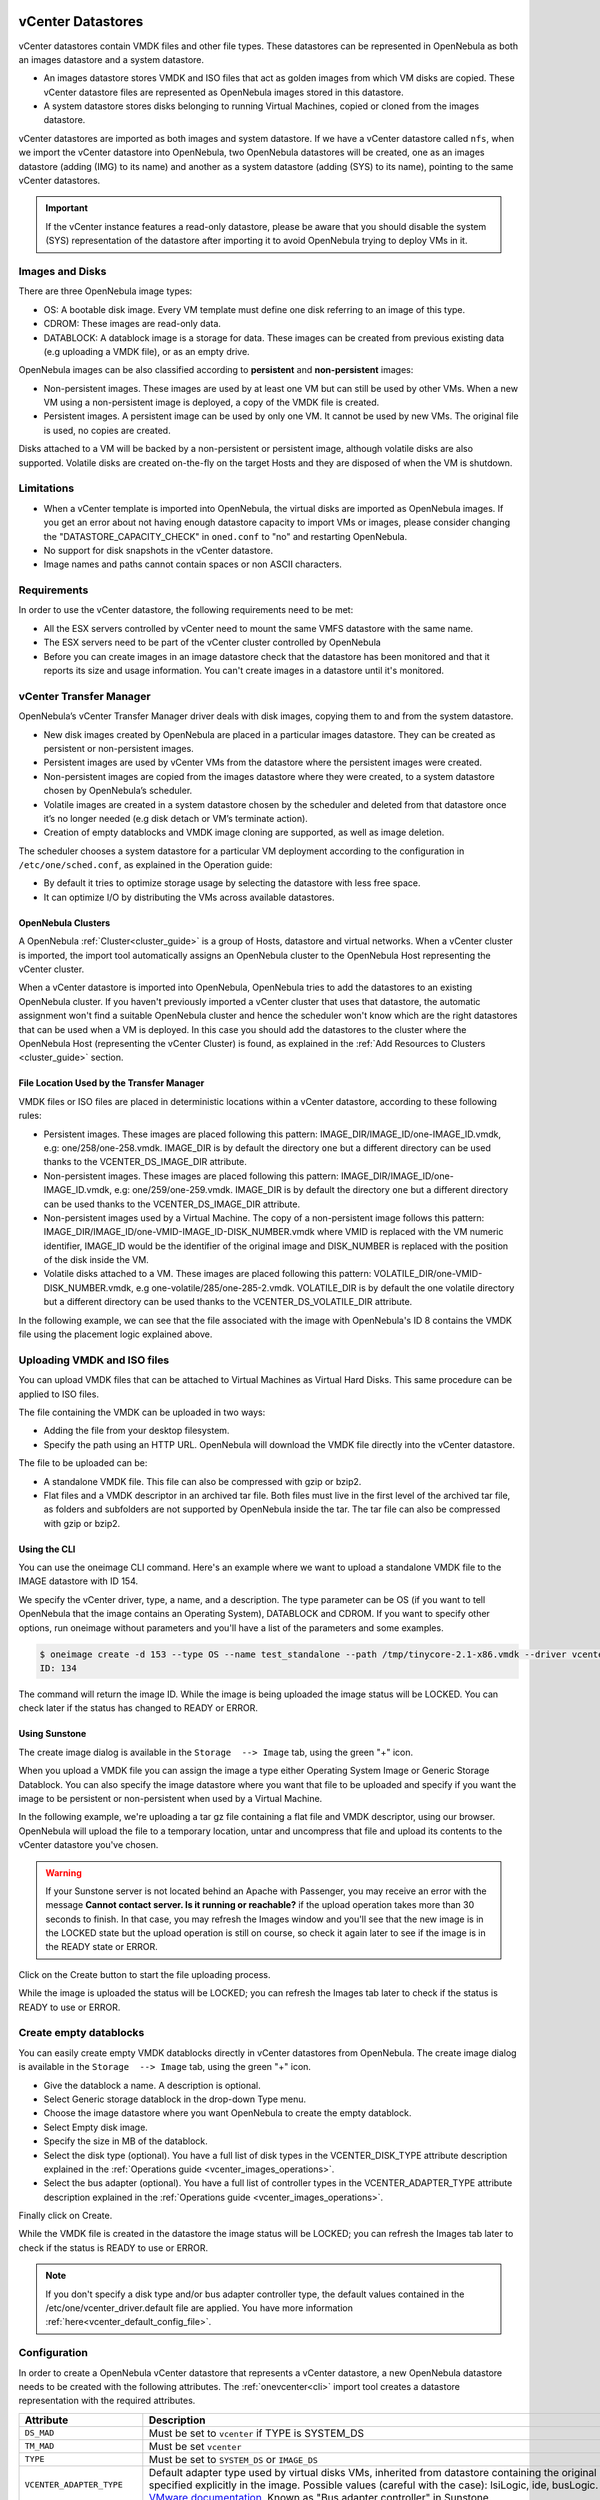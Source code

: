 .. _vcenter_ds:

vCenter Datastores
================================================================================

vCenter datastores contain VMDK files and other file types. These datastores can be represented in OpenNebula as both an images datastore and a system datastore.

* An images datastore stores VMDK and ISO files that act as golden images from which VM disks are copied. These vCenter datastore files are represented as OpenNebula images stored in this datastore.
* A system datastore stores disks belonging to running Virtual Machines, copied or cloned from the images datastore.

vCenter datastores are imported as both images and system datastore. If we have a vCenter datastore called ``nfs``, when we import the vCenter datastore into OpenNebula, two OpenNebula datastores will be created, one as an images datastore (adding (IMG) to its name) and another as a system datastore (adding (SYS) to its name), pointing to the same vCenter datastores.

.. important:: If the vCenter instance features a read-only datastore, please be aware that you should disable the system (SYS) representation of the datastore after importing it to avoid OpenNebula trying to deploy VMs in it.

Images and Disks
--------------------------------------------------------------------------------

There are three OpenNebula image types:

* OS: A bootable disk image. Every VM template must define one disk referring to an image of this type.
* CDROM: These images are read-only data.
* DATABLOCK: A datablock image is a storage for data. These images can be created from previous existing data (e.g uploading a VMDK file), or as an empty drive.

OpenNebula images can be also classified according to **persistent** and **non-persistent** images:

* Non-persistent images. These images are used by at least one VM but can still be used by other VMs. When a new VM using a non-persistent image is deployed, a copy of the VMDK file is created.
* Persistent images. A persistent image can be used by only one VM. It cannot be used by new VMs. The original file is used, no copies are created.

Disks attached to a VM will be backed by a non-persistent or persistent image, although volatile disks are also supported. Volatile disks are created on-the-fly on the target Hosts and they are disposed of when the VM is shutdown.

Limitations
--------------------------------------------------------------------------------

* When a vCenter template is imported into OpenNebula, the virtual disks are imported as OpenNebula images. If you get an error about not having enough datastore capacity to import VMs or images, please consider changing the "DATASTORE_CAPACITY_CHECK" in ``oned.conf`` to "no" and restarting OpenNebula.
* No support for disk snapshots in the vCenter datastore.
* Image names and paths cannot contain spaces or non ASCII characters.

Requirements
--------------------------------------------------------------------------------

In order to use the vCenter datastore, the following requirements need to be met:

* All the ESX servers controlled by vCenter need to mount the same VMFS datastore with the same name.
* The ESX servers need to be part of the vCenter cluster controlled by OpenNebula
* Before you can create images in an image datastore check that the datastore has been monitored and that it reports its size and usage information. You can't create images in a datastore until it's monitored.

vCenter Transfer Manager
--------------------------------------------------------------------------------

OpenNebula’s vCenter Transfer Manager driver deals with disk images, copying them to and from the system datastore.

* New disk images created by OpenNebula are placed in a particular images datastore. They can be created as persistent or non-persistent images.
* Persistent images are used by vCenter VMs from the datastore where the persistent images were created.
* Non-persistent images are copied from the images datastore where they were created, to a system datastore chosen by OpenNebula’s scheduler.
* Volatile images are created in a system datastore chosen by the scheduler and deleted from that datastore once it’s no longer needed (e.g disk detach or VM’s terminate action).
* Creation of empty datablocks and VMDK image cloning are supported, as well as image deletion.

The scheduler chooses a system datastore for a particular VM deployment according to the configuration in ``/etc/one/sched.conf``, as explained in the Operation guide:

* By default it tries to optimize storage usage by selecting the datastore with less free space.
* It can optimize I/O by distributing the VMs across available datastores.

OpenNebula Clusters
~~~~~~~~~~~~~~~~~~~~~~~~~~~~~~~~~~~~~~~~~~~~~~~~~~~~~~~~~~~~~~~~~~~~~~~~~~~~~~~~

A OpenNebula :ref:`Cluster<cluster_guide>` is a group of Hosts, datastore and virtual networks. When a vCenter cluster is imported, the import tool automatically assigns an OpenNebula cluster to the OpenNebula Host representing the vCenter cluster.

When a vCenter datastore is imported into OpenNebula, OpenNebula tries to add the datastores to an existing OpenNebula cluster. If you haven't previously imported a vCenter cluster that uses that datastore, the automatic assignment won't find a suitable OpenNebula cluster and hence the scheduler won't know which are the right datastores that can be used when a VM is deployed. In this case you should add the datastores to the cluster where the OpenNebula Host (representing the vCenter Cluster) is found, as explained in the :ref:`Add Resources to Clusters <cluster_guide>` section.

File Location Used by the Transfer Manager
~~~~~~~~~~~~~~~~~~~~~~~~~~~~~~~~~~~~~~~~~~~~~~~~~~~~~~~~~~~~~~~~~~~~~~~~~~~~~~~~

VMDK files or ISO files are placed in deterministic locations within a vCenter datastore, according to these following rules:

* Persistent images. These images are placed following this pattern: IMAGE_DIR/IMAGE_ID/one-IMAGE_ID.vmdk, e.g: one/258/one-258.vmdk. IMAGE_DIR is by default the directory ``one`` but a different directory can be used thanks to the VCENTER_DS_IMAGE_DIR attribute.
* Non-persistent images. These images are placed following this pattern: IMAGE_DIR/IMAGE_ID/one-IMAGE_ID.vmdk, e.g: one/259/one-259.vmdk. IMAGE_DIR is by default the directory ``one`` but a different directory can be used thanks to the VCENTER_DS_IMAGE_DIR attribute.
* Non-persistent images used by a Virtual Machine. The copy of a non-persistent image follows this pattern: IMAGE_DIR/IMAGE_ID/one-VMID-IMAGE_ID-DISK_NUMBER.vmdk where VMID is replaced with the VM numeric identifier, IMAGE_ID would be the identifier of the original image and DISK_NUMBER is replaced with the position of the disk inside the VM.
* Volatile disks attached to a VM. These images are placed following this pattern: VOLATILE_DIR/one-VMID-DISK_NUMBER.vmdk, e.g one-volatile/285/one-285-2.vmdk. VOLATILE_DIR is by default the one volatile directory but a different directory can be used thanks to the VCENTER_DS_VOLATILE_DIR attribute.

In the following example, we can see that the file associated with the image with OpenNebula's ID 8 contains the VMDK file using the placement logic explained above.

.. image:: /images/vcenter_datastore_one_folder.png
    :align: center

.. _vcenter_upload_vmdk:
.. _vcenter_upload_iso:

Uploading VMDK and ISO files
--------------------------------------------------------------------------------

You can upload VMDK files that can be attached to Virtual Machines as Virtual Hard Disks. This same procedure can be applied to ISO files.

The file containing the VMDK can be uploaded in two ways:

- Adding the file from your desktop filesystem.
- Specify the path using an HTTP URL. OpenNebula will download the VMDK file directly into the vCenter datastore.

The file to be uploaded can be:

- A standalone VMDK file. This file can also be compressed with gzip or bzip2.
- Flat files and a VMDK descriptor in an archived tar file. Both files must live in the first level of the archived tar file, as folders and subfolders are not supported by OpenNebula inside the tar. The tar file can also be compressed with gzip or bzip2.

Using the CLI
~~~~~~~~~~~~~~~~~~~~~~~~~~~~~~~~~~~~~~~~~~~~~~~~~~~~~~~~~~~~~~~~~~~~~~~~~~~~~~~~

You can use the oneimage CLI command. Here's an example where we want to upload a standalone VMDK file to the IMAGE datastore with ID 154.

We specify the vCenter driver, type, a name, and a description. The type parameter can be OS (if you want to tell OpenNebula that the image contains an Operating System), DATABLOCK and CDROM. If you want to specify other options, run oneimage without parameters and you'll have a list of the parameters and some examples.

.. code::

    $ oneimage create -d 153 --type OS --name test_standalone --path /tmp/tinycore-2.1-x86.vmdk --driver vcenter --description "Upload test"
    ID: 134

The command will return the image ID. While the image is being uploaded the image status will be LOCKED. You can check later if the status has changed to READY or ERROR.

Using Sunstone
~~~~~~~~~~~~~~~~~~~~~~~~~~~~~~~~~~~~~~~~~~~~~~~~~~~~~~~~~~~~~~~~~~~~~~~~~~~~~~~~

The create image dialog is available in the ``Storage  --> Image`` tab, using the green "+" icon.

When you upload a VMDK file you can assign the image a type either Operating System Image or Generic Storage Datablock. You can also specify the image datastore where you want that file to be uploaded and specify if you want the image to be persistent or non-persistent when used by a Virtual Machine.

In the following example, we're uploading a tar gz file containing a flat file and VMDK descriptor, using our browser. OpenNebula will upload the file to a temporary location, untar and uncompress that file and upload its contents to the vCenter datastore you've chosen.

.. image:: ../../images/vcenter_vmdk_upload_sunstone_1.png
    :align: center

.. warning:: If your Sunstone server is not located behind an Apache with Passenger, you may receive an error with the message **Cannot contact server. Is it running or reachable?** if the upload operation takes more than 30 seconds to finish. In that case, you may refresh the Images window and you'll see that the new image is in the LOCKED state but the upload operation is still on course, so check it again later to see if the image is in the READY state or ERROR.

Click on the Create button to start the file uploading process.

While the image is uploaded the status will be LOCKED; you can refresh the Images tab later to check if the status is READY to use or ERROR.

.. _vcenter_create_datablock:

Create empty datablocks
--------------------------------------------------------------------------------

You can easily create empty VMDK datablocks directly in vCenter datastores from OpenNebula. The create image dialog is available in the ``Storage  --> Image`` tab, using the green "+" icon.

* Give the datablock a name. A description is optional.
* Select Generic storage datablock in the drop-down Type menu.
* Choose the image datastore where you want OpenNebula to create the empty datablock.
* Select Empty disk image.
* Specify the size in MB of the datablock.
* Select the disk type (optional). You have a full list of disk types in the VCENTER_DISK_TYPE attribute description explained in the :ref:`Operations guide <vcenter_images_operations>`.
* Select the bus adapter (optional). You have a full list of controller types in the VCENTER_ADAPTER_TYPE attribute description explained in the :ref:`Operations guide <vcenter_images_operations>`.

.. image:: ../../images/vcenter_vmdk_create_sunstone_1.png
    :align: center

Finally click on Create.

While the VMDK file is created in the datastore the image status will be LOCKED; you can refresh the Images tab later to check if the status is READY to use or ERROR.

.. note:: If you don't specify a disk type and/or bus adapter controller type, the default values contained in the /etc/one/vcenter_driver.default file are applied. You have more information :ref:`here<vcenter_default_config_file>`.

Configuration
--------------------------------------------------------------------------------

In order to create a OpenNebula vCenter datastore that represents a vCenter datastore, a new OpenNebula datastore needs to be created with the following attributes. The :ref:`onevcenter<cli>` import tool creates a datastore representation with the required attributes.

+-----------------------------+----------------------------------------------------------------------------------------------------------------------------------------------------------------------------------------------------------------------------------------------------------------------------------------------------------------------------------------------------------------------------------------------------------------------------------------------------------------------------------------------------------------------------------------------------------------------------------------------------------------------+
|          Attribute          |                                                                                                                                                                                                                                                                                                     Description                                                                                                                                                                                                                                                                                                      |
+=============================+======================================================================================================================================================================================================================================================================================================================================================================================================================================================================================================================================================================================================================+
| ``DS_MAD``                  | Must be set to ``vcenter`` if TYPE is SYSTEM_DS                                                                                                                                                                                                                                                                                                                                                                                                                                                                                                                                                                      |
+-----------------------------+----------------------------------------------------------------------------------------------------------------------------------------------------------------------------------------------------------------------------------------------------------------------------------------------------------------------------------------------------------------------------------------------------------------------------------------------------------------------------------------------------------------------------------------------------------------------------------------------------------------------+
| ``TM_MAD``                  | Must be set ``vcenter``                                                                                                                                                                                                                                                                                                                                                                                                                                                                                                                                                                                              |
+-----------------------------+----------------------------------------------------------------------------------------------------------------------------------------------------------------------------------------------------------------------------------------------------------------------------------------------------------------------------------------------------------------------------------------------------------------------------------------------------------------------------------------------------------------------------------------------------------------------------------------------------------------------+
| ``TYPE``                    | Must be set to ``SYSTEM_DS`` or ``IMAGE_DS``                                                                                                                                                                                                                                                                                                                                                                                                                                                                                                                                                                         |
+-----------------------------+----------------------------------------------------------------------------------------------------------------------------------------------------------------------------------------------------------------------------------------------------------------------------------------------------------------------------------------------------------------------------------------------------------------------------------------------------------------------------------------------------------------------------------------------------------------------------------------------------------------------+
| ``VCENTER_ADAPTER_TYPE``    | Default adapter type used by virtual disks VMs, inherited from datastore containing the original image. Can be overwritten if specified explicitly in the image. Possible values (careful with the case): lsiLogic, ide, busLogic. More information `in the VMware documentation <http://pubs.vmware.com/vsphere-60/index.jsp#com.vmware.wssdk.apiref.doc/vim.VirtualDiskManager.VirtualDiskAdapterType.html>`__. Known as "Bus adapter controller" in Sunstone.                                                                                                                                                     |
+-----------------------------+----------------------------------------------------------------------------------------------------------------------------------------------------------------------------------------------------------------------------------------------------------------------------------------------------------------------------------------------------------------------------------------------------------------------------------------------------------------------------------------------------------------------------------------------------------------------------------------------------------------------+
| ``VCENTER_DISK_TYPE``       | Type of disk to be created when a DATABLOCK is requested. This value is inherited from the datastore by the image but can be explicitly overwritten. The type of disk has implications on performance and occupied space. Values (careful with the case): delta,eagerZeroedThick,flatMonolithic,preallocated,raw,rdm,rdmp,seSparse,sparse2Gb,sparseMonolithic,thick,thick2Gb,thin. More information `in the VMware documentation <http://pubs.vmware.com/vsphere-60/index.jsp?topic=%2Fcom.vmware.wssdk.apiref.doc%2Fvim.VirtualDiskManager.VirtualDiskType.html>`__. Known as "Disk Provisioning Type" in Sunstone. |
+-----------------------------+----------------------------------------------------------------------------------------------------------------------------------------------------------------------------------------------------------------------------------------------------------------------------------------------------------------------------------------------------------------------------------------------------------------------------------------------------------------------------------------------------------------------------------------------------------------------------------------------------------------------+
| ``VCENTER_DS_REF``          | Managed Object Reference of the vCenter datastore. Please visit the :ref:`Managed Object Reference<vcenter_managed_object_reference>` section to know more about these references.                                                                                                                                                                                                                                                                                                                                                                                                                                   |
+-----------------------------+----------------------------------------------------------------------------------------------------------------------------------------------------------------------------------------------------------------------------------------------------------------------------------------------------------------------------------------------------------------------------------------------------------------------------------------------------------------------------------------------------------------------------------------------------------------------------------------------------------------------+
| ``VCENTER_DS_NAME``         | Name of the vCenter datastore                                                                                                                                                                                                                                                                                                                                                                                                                                                                                                                                                                                        |
+-----------------------------+----------------------------------------------------------------------------------------------------------------------------------------------------------------------------------------------------------------------------------------------------------------------------------------------------------------------------------------------------------------------------------------------------------------------------------------------------------------------------------------------------------------------------------------------------------------------------------------------------------------------+
| ``VCENTER_DC_REF``          | Managed Object Reference of the vCenter datacenter. Please visit the :ref:`Managed Object Reference<vcenter_managed_object_reference>` section to know more about these references.                                                                                                                                                                                                                                                                                                                                                                                                                                  |
+-----------------------------+----------------------------------------------------------------------------------------------------------------------------------------------------------------------------------------------------------------------------------------------------------------------------------------------------------------------------------------------------------------------------------------------------------------------------------------------------------------------------------------------------------------------------------------------------------------------------------------------------------------------+
| ``VCENTER_DC_NAME``         | Name of the vCenter datacenter.                                                                                                                                                                                                                                                                                                                                                                                                                                                                                                                                                                                      |
+-----------------------------+----------------------------------------------------------------------------------------------------------------------------------------------------------------------------------------------------------------------------------------------------------------------------------------------------------------------------------------------------------------------------------------------------------------------------------------------------------------------------------------------------------------------------------------------------------------------------------------------------------------------+
| ``VCENTER_INSTANCE_ID``     | The vCenter instance ID. Please visit the :ref:`Managed Object Reference<vcenter_managed_object_reference>` section to know more about these references.                                                                                                                                                                                                                                                                                                                                                                                                                                                             |
+-----------------------------+----------------------------------------------------------------------------------------------------------------------------------------------------------------------------------------------------------------------------------------------------------------------------------------------------------------------------------------------------------------------------------------------------------------------------------------------------------------------------------------------------------------------------------------------------------------------------------------------------------------------+
| ``VCENTER_HOST``            | Hostname or IP of the vCenter host                                                                                                                                                                                                                                                                                                                                                                                                                                                                                                                                                                                   |
+-----------------------------+----------------------------------------------------------------------------------------------------------------------------------------------------------------------------------------------------------------------------------------------------------------------------------------------------------------------------------------------------------------------------------------------------------------------------------------------------------------------------------------------------------------------------------------------------------------------------------------------------------------------+
| ``VCENTER_DS_IMAGE_DIR``    | (Optional) Specifies which folder under the root directory of the datastore will host persistent and non-persistent images e.g one                                                                                                                                                                                                                                                                                                                                                                                                                                                                                   |
+-----------------------------+----------------------------------------------------------------------------------------------------------------------------------------------------------------------------------------------------------------------------------------------------------------------------------------------------------------------------------------------------------------------------------------------------------------------------------------------------------------------------------------------------------------------------------------------------------------------------------------------------------------------+
| ``VCENTER_DS_VOLATILE_DIR`` | (Optional) Specifies which folder under the root directory of the datastore will host the volatile disks                                                                                                                                                                                                                                                                                                                                                                                                                                                                                                             |
+-----------------------------+----------------------------------------------------------------------------------------------------------------------------------------------------------------------------------------------------------------------------------------------------------------------------------------------------------------------------------------------------------------------------------------------------------------------------------------------------------------------------------------------------------------------------------------------------------------------------------------------------------------------+


All OpenNebula datastores are actively monitored and the scheduler will refuse to deploy a VM onto a vCenter datastore with insufficient free space.

.. _storage_drs_pods:

Datastore clusters with Storage DRS
-----------------------------------

Thanks to OpenNebula’s scheduler, you can manage your datastores clusters with load distribution but you may already be using `vCenter’s Storage DRS <http://pubs.vmware.com/vsphere-60/index.jsp?topic=%2Fcom.vmware.vsphere.hostclient.doc%2FGUID-598DF695-107E-406B-9C95-0AF961FC227A.html>`__ capabilities. Storage DRS allows you to manage the aggregated resources of a datastore cluster. If you're using Storage DRS, OpenNebula can delegate the decision of selecting a datastore to the Storage DRS cluster (SDRS), but as this behavior interferes with OpenNebula’s scheduler and vSphere’s API imposes some restrictions, there will be some limitations to StorageDRS support in OpenNebula.

When you import an SDRS cluster using onevcenter or Sunstone:

* The cluster will be imported as a system datastore only. vSphere’s API does not provide a way to upload or create files directly into the SDRS cluster, so it can’t be used as an IMAGE datastore.
* OpenNebula detects the datastores grouped by the SDRS cluster so you can still import those datastores as both IMAGE and SYSTEM datastores.
* Non-persistent images are not supported by an SDRS as vSphere’s API does not provide a way to create, copy or delete files to an SDRS cluster as a whole; however, you can use persistent and volatile images with the VMs backed by your SDRS.
* Linked clones over SDRS are not supported by OpenNebula, so when a VM clone is created a full clone is performed.

In order to delegate the datastore selection to the SDRS cluster, you must inform OpenNebula's scheduler that you want to use specifically the system datastore representing the storage cluster. You can edit a VM template and add the following expression: ID=DATASTORE_ID to the attribute SCHED_DS_REQUIREMENTS, where DATASTORE_ID must be replaced with the numeric id assigned by OpenNebula to the datastore (or in Sunstone, edit the VM Template and select the desired SDRS datastore in the Placement tab). Thanks to this attribute, OpenNebula will always use this datastore when deploying a VM.

There's an alternative if you don't want to use SCHED_DS_REQUIREMENTS if you have several system datastores in the same OpenNebula cluster associated with the vCenter cluster: you can disable all system datastores except the one that represents your StorageDRS cluster as the scheduler will not use disabled datastores.

.. image:: /images/vcenter_datastore_storage_drs.png
    :align: center

.. _vcenter_market:

Marketplace with vCenter Datastores
-----------------------------------

The vCenter datastores are compatible with OpenNebula HTTP and S3 Marketplaces. More information about OpenNebula Marketplaces can be found :ref:`here <private_marketplace_overview>`.

.. note:: You can use a VM Template imported in OpenNebula: add the ID of the imported OpenNebula VM Template in ``/var/lib/one/remotes/etc/vmm/vcenter/vcenterrc`` in the default_template setting.

The process of exporting an application from the marketplace is the following:

- If you specify a VM Template ID in the CLI arguments or in Sunstone, that will be used.
- If a default is defined in ``/var/lib/one/remotes/etc/vmm/vcenter/vcenterrc``, that will be used.
- If no VM Template ID is provided and the datastore contains ``VCENTER_TEMPLATE_REF``, that will be used.
- Otherwise, a new VM template will be created and added to the datastore template.

- If the datastore contains ``VCENTER_TEMPLATE_REF``, this will be used to create the OpenNebula template.
- If not, a simple template with 128MB of RAM and 1CPU will be created in vCenter automatically and used after to create the OpenNebula template.

Tuning and Extending
--------------------

Drivers can be easily customized. Please refer to the specific guide for each datastore driver or to the :ref:`Storage subsystem developer's guide <sd>`.

.. _migrate_images:

Migrate Images to/from KVM/vCenter DS
=====================================

OpenNebula allows the management of heterogeneous environments, offering end-users a self-service portal to consume resources from both VMware-based infrastructures and KVM-based ones in a transparent way.

OpenNebula also offers functionality to automatically convert images so they can be run in other hypervisors.

VMDK Image to QCOW2 Datastore
--------------------------------------------------------------------------------

We have a VMDK image within Marketplace and we want to use it in KVM:

1. Go to Marketplace and select the image, then click on the **Import into Datastore** button (with the cloud and arrow icon).

.. image:: /images/market_migrate_vmdk_qcow2_1.png
    :align: center

If the destination image datastore is qcow2 or raw, you **must** define the attribute ``DRIVER=qcow2`` or ``DRIVER=raw``, respectively, in order to convert the image, otherwise it will be downloaded without any change. To do so, visit the **Templates** tab for the image and use the edit icon button to alter the **App template** before download.

2. Select the destination datastore.

.. image:: /images/market_migrate_vmdk_qcow2_2.png
    :align: center

3. Create a template in order to use the new image.

.. image:: /images/market_migrate_vmdk_qcow2_3.png
    :align: center

QCOW2 Image to VMDK Datastore
--------------------------------------------------------------------------------

1. Go to Marketplace and select the image in qcow2 format to be used in a vCenter cluster, then click on the **Import into Datastore** button.

.. image:: /images/market_migrate_qcow2_vmdk_1.png
    :align: center

.. note::

    In this case, when you import to a vcenter datastore ``DRIVER=vcenter`` is set automatically, so you don't need to define the **DRIVER** attribute.

2. Select the destination image datastore.

.. image:: /images/market_migrate_qcow2_vmdk_2.png
    :align: center

3. When we download a VDMK image from the Marketplace, a template is automatically created along with the image. However, we need a template with a valid vCenter reference for your cloud. We need to define an empty template in vCenter and import it into OpenNebula.

.. image:: /images/market_migrate_qcow2_vmdk_3.png
    :align: center

4. Now, clone the empty template to make use of the downloaded image.

.. image:: /images/market_migrate_qcow2_vmdk_4.png
    :align: center

5. Attach the image to the cloned template, so we can keep the original for other VMs.

.. image:: /images/market_migrate_qcow2_vmdk_5.png
    :align: center

Behind the Scenes
--------------------------------------------------------------------------------

When the image that we selected from the Marketplace is downloaded to the Front-end and the download process is finished, it is converted with the ``qemu-img convert`` tool as follows:

.. prompt:: bash $ auto

    qemu-img convert -f <original_type> -O <destination_type> <original_file> <destination_file>

The file is then sent to the destination datastore.

Limitations and Restrictions
--------------------------------------------------------------------------------

We have to take into account that when we convert an image from qcow2/raw to VMDK, you will most likely need to install **VMWare tools** manually so the OpenNebula contextualization process can work properly.
